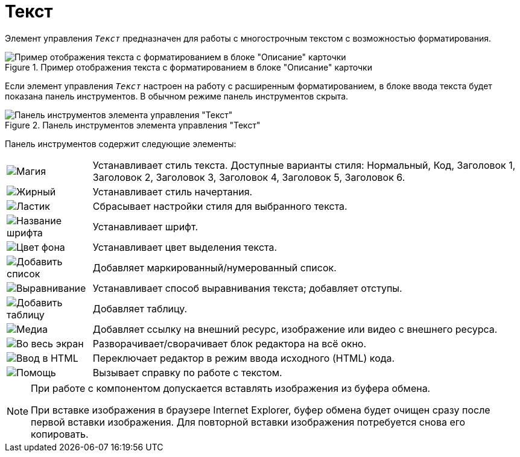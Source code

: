 = Текст

Элемент управления `_Текст_` предназначен для работы с многострочным текстом с возможностью форматирования.

.Пример отображения текста с форматированием в блоке "Описание" карточки
image::controlTextHTMLModeInCard.png[Пример отображения текста с форматированием в блоке "Описание" карточки]

Если элемент управления `_Текст_` настроен на работу с расширенным форматированием, в блоке ввода текста будет показана панель инструментов. В обычном режиме панель инструментов скрыта.

.Панель инструментов элемента управления "Текст"
image::controlTextHTMLMode.png[Панель инструментов элемента управления "Текст"]

Панель инструментов содержит следующие элементы:

[cols="~,~",frame="none",grid="none"]
|===
|image:buttons/textAreaPanelStyle.png[Магия]
|Устанавливает стиль текста. Доступные варианты стиля: Нормальный, Код, Заголовок 1, Заголовок 2, Заголовок 3, Заголовок 4, Заголовок 5, Заголовок 6.

|image:buttons/textAreaPanelBold.png[Жирный, курсив, подчёркивание]
|Устанавливает стиль начертания.

|image:buttons/textAreaPanelClean.png[Ластик]
|Сбрасывает настройки стиля для выбранного текста.

|image:buttons/textAreaPanelFont.png[Название шрифта]
|Устанавливает шрифт.

|image:buttons/textAreaPanelBackcolor.png[Цвет фона]
|Устанавливает цвет выделения текста.

|image:buttons/textAreaPanelList.png[Добавить список]
|Добавляет маркированный/нумерованный список.

|image:buttons/textAreaPanelParagraph.png[Выравнивание]
|Устанавливает способ выравнивания текста; добавляет отступы.

|image:buttons/textAreaPanelTable.png[Добавить таблицу]
|Добавляет таблицу.

|image:buttons/textAreaPanelLinks.png[Медиа]
|Добавляет ссылку на внешний ресурс, изображение или видео с внешнего ресурса.

|image:buttons/textAreaPanelOpen.png[Во весь экран]
|Разворачивает/сворачивает блок редактора на всё окно.

|image:buttons/textAreaPanelCode.png[Ввод в HTML]
|Переключает редактор в режим ввода исходного (HTML) кода.

|image:buttons/textAreaPanelHelp.png[Помощь]
|Вызывает справку по работе с текстом.
|===

// tag::IE[]
[NOTE]
====
При работе с компонентом допускается вставлять изображения из буфера обмена.

При вставке изображения в браузере Internet Explorer, буфер обмена будет очищен сразу после первой вставки изображения. Для повторной вставки изображения потребуется снова его копировать.
====
// end::IE[]